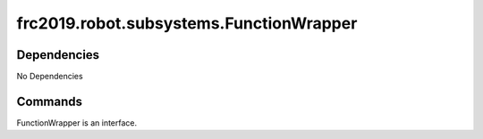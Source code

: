 ====================================
frc2019.robot.subsystems.FunctionWrapper
====================================

------------
Dependencies
------------
No Dependencies

--------
Commands
--------
FunctionWrapper is an interface.
